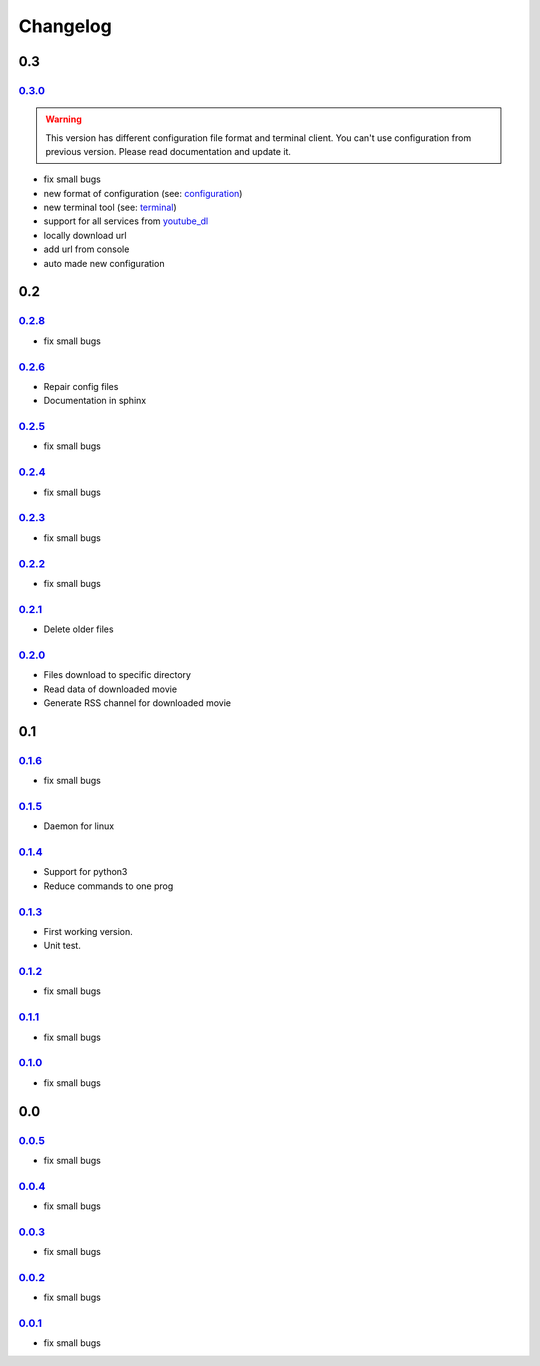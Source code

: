 ###########
 Changelog
###########

*****
 0.3
*****

0.3.0_
======

.. warning::
    This version has different configuration file format and terminal client. You can't use
    configuration from previous version. Please read documentation and update it.

- fix small bugs
- new format of configuration (see: `configuration <configuration.html>`_)
- new terminal tool (see: `terminal <terminal.html>`_)
- support for all services from `youtube_dl <https://youtube-dl.org/>`_
- locally download url
- add url from console
- auto made new configuration

*****
 0.2
*****

0.2.8_
======

-  fix small bugs

0.2.6_
======

-  Repair config files
-  Documentation in sphinx

0.2.5_
======

-  fix small bugs

0.2.4_
======

-  fix small bugs

0.2.3_
======

-  fix small bugs

0.2.2_
======

-  fix small bugs

0.2.1_
======

-  Delete older files

0.2.0_
======

-  Files download to specific directory
-  Read data of downloaded movie
-  Generate RSS channel for downloaded movie

*****
 0.1
*****

0.1.6_
======

-  fix small bugs

0.1.5_
======

-  Daemon for linux

0.1.4_
======

-  Support for python3
-  Reduce commands to one prog

0.1.3_
======

-  First working version.
-  Unit test.

0.1.2_
======

-  fix small bugs

0.1.1_
======

-  fix small bugs

0.1.0_
======

-  fix small bugs

*****
 0.0
*****

0.0.5_
======

-  fix small bugs

0.0.4_
======

-  fix small bugs

0.0.3_
======

-  fix small bugs

0.0.2_
======

-  fix small bugs

0.0.1_
======

-  fix small bugs

.. _0.0.0: https://github.com/rafyco/ytrss/releases/v0.0.0

.. _0.0.1: https://github.com/rafyco/ytrss/releases/v0.0.1

.. _0.0.2: https://github.com/rafyco/ytrss/releases/v0.0.2

.. _0.0.3: https://github.com/rafyco/ytrss/releases/v0.0.3

.. _0.0.4: https://github.com/rafyco/ytrss/releases/v0.0.4

.. _0.0.5: https://github.com/rafyco/ytrss/releases/v0.0.5

.. _0.1.0: https://github.com/rafyco/ytrss/releases/v0.1.0

.. _0.1.1: https://github.com/rafyco/ytrss/releases/v0.1.1

.. _0.1.2: https://github.com/rafyco/ytrss/releases/v0.1.2

.. _0.1.3: https://github.com/rafyco/ytrss/releases/v0.1.3

.. _0.1.4: https://github.com/rafyco/ytrss/releases/v0.1.4

.. _0.1.5: https://github.com/rafyco/ytrss/releases/v0.1.5

.. _0.1.6: https://github.com/rafyco/ytrss/releases/v0.1.6

.. _0.2.0: https://github.com/rafyco/ytrss/releases/v0.2.0

.. _0.2.1: https://github.com/rafyco/ytrss/releases/v0.2.1

.. _0.2.2: https://github.com/rafyco/ytrss/releases/v0.2.2

.. _0.2.3: https://github.com/rafyco/ytrss/releases/v0.2.3

.. _0.2.4: https://github.com/rafyco/ytrss/releases/v0.2.4

.. _0.2.5: https://github.com/rafyco/ytrss/releases/v0.2.5

.. _0.2.6: https://github.com/rafyco/ytrss/releases/v0.2.6

.. _0.2.8: https://github.com/rafyco/ytrss/releases/v0.2.8

.. _0.3.0: https://github.com/rafyco/ytrss/releases/v0.3.0
